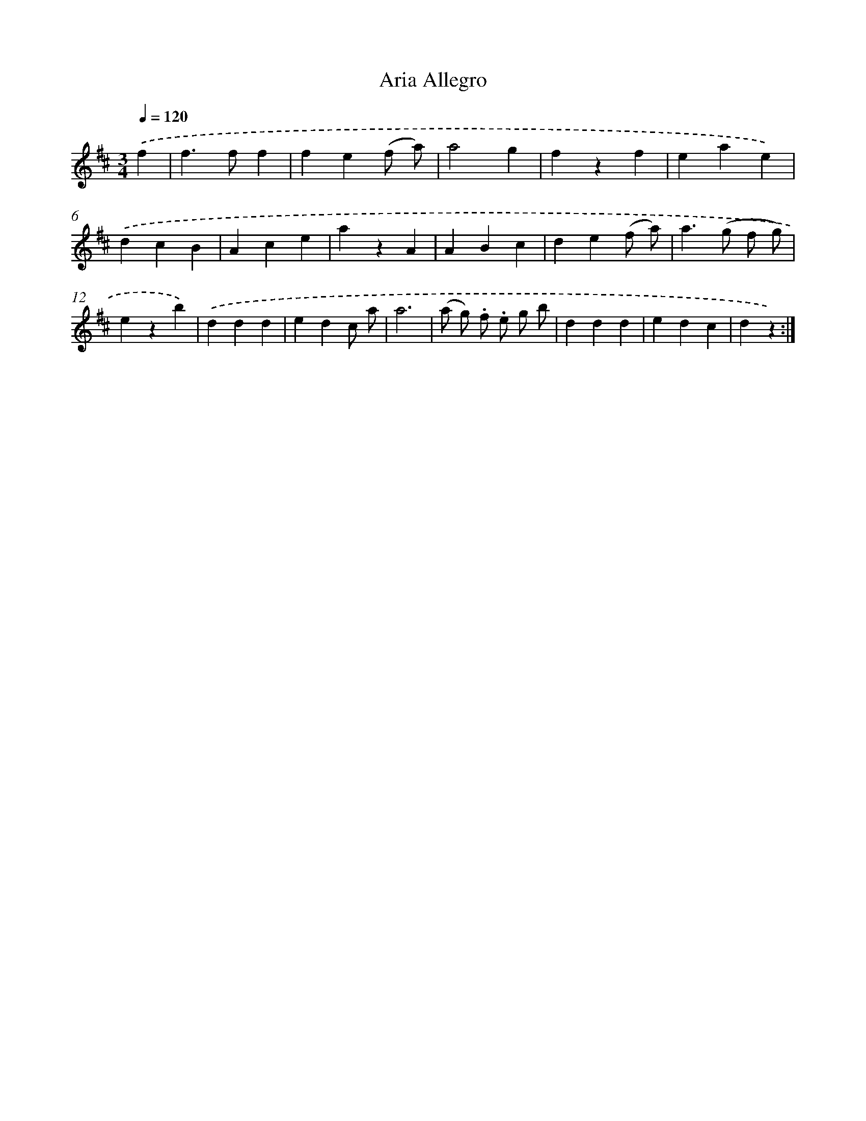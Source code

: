 X: 13338
T: Aria Allegro
%%abc-version 2.0
%%abcx-abcm2ps-target-version 5.9.1 (29 Sep 2008)
%%abc-creator hum2abc beta
%%abcx-conversion-date 2018/11/01 14:37:33
%%humdrum-veritas 4271915454
%%humdrum-veritas-data 1216401620
%%continueall 1
%%barnumbers 0
L: 1/4
M: 3/4
Q: 1/4=120
K: D clef=treble
.('f [I:setbarnb 1]|
f>ff |
fe(f/ a/) |
a2g |
fzf |
eae) |
.('dcB |
Ace |
azA |
ABc |
de(f/ a/) |
a>(g f/ g/) |
ezb) |
.('ddd |
edc/ a/ |
a3 |
(a/ g/) .f/ .e/ g/ b/ |
ddd |
edc |
dz) :|]
